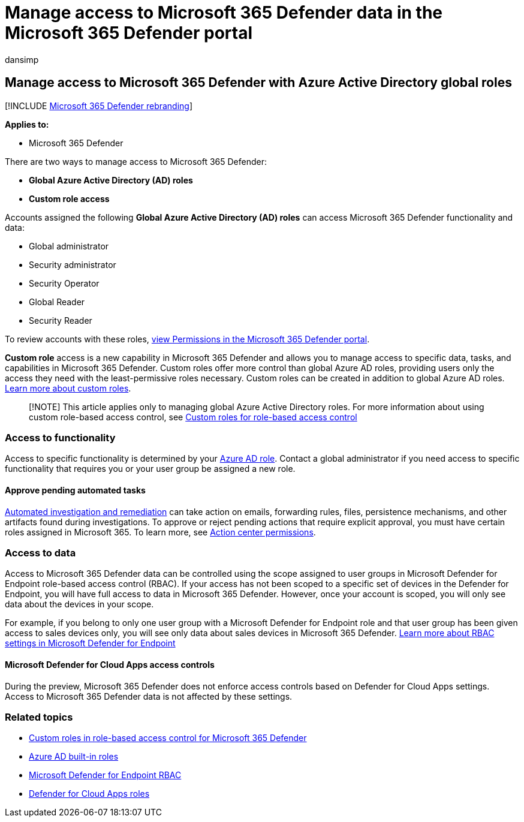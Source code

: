 = Manage access to Microsoft 365 Defender data in the Microsoft 365 Defender portal
:audience: ITPro
:author: dansimp
:description: Learn how to manage permissions to data in Microsoft 365 Defender
:f1.keywords: ["NOCSH"]
:keywords: access, permissions, Microsoft 365 Defender, M365, security, Defender for Cloud Apps, Microsoft Defender for Endpoint, scope, scoping, RBAC
:manager: dansimp
:ms.author: dansimp
:ms.collection: M365-security-compliance
:ms.localizationpriority: medium
:ms.mktglfcycl: deploy
:ms.pagetype: security
:ms.service: microsoft-365-security
:ms.sitesec: library
:ms.subservice: m365d
:ms.topic: conceptual
:search.appverid: ["MOE150", "MET150"]
:search.product: eADQiWindows 10XVcnh

== Manage access to Microsoft 365 Defender with Azure Active Directory global roles

[!INCLUDE xref:../includes/microsoft-defender.adoc[Microsoft 365 Defender rebranding]]

*Applies to:*

* Microsoft 365 Defender

There are two ways to manage access to Microsoft 365 Defender:

* *Global Azure Active Directory (AD) roles*
* *Custom role access*

Accounts assigned the following *Global Azure Active Directory (AD) roles* can access Microsoft 365 Defender functionality and data:

* Global administrator
* Security administrator
* Security Operator
* Global Reader
* Security Reader

To review accounts with these roles, https://security.microsoft.com/permissions[view Permissions in the Microsoft 365 Defender portal].

*Custom role* access is a new capability in Microsoft 365 Defender and allows you to manage access to specific data, tasks, and capabilities in Microsoft 365 Defender.
Custom roles offer more control than global Azure AD roles, providing users only the access they need with the least-permissive roles necessary.
Custom roles can be created in addition to global Azure AD roles.
xref:custom-roles.adoc[Learn more about custom roles].

____
[!NOTE] This article applies only to managing global Azure Active Directory roles.
For more information about using custom role-based access control, see xref:custom-roles.adoc[Custom roles for role-based access control]
____

=== Access to functionality

Access to specific functionality is determined by your link:/azure/active-directory/roles/permissions-reference[Azure AD role].
Contact a global administrator if you need access to specific functionality that requires you or your user group be assigned a new role.

==== Approve pending automated tasks

xref:m365d-autoir-actions.adoc[Automated investigation and remediation] can take action on emails, forwarding rules, files, persistence mechanisms, and other artifacts found during investigations.
To approve or reject pending actions that require explicit approval, you must have certain roles assigned in Microsoft 365.
To learn more, see link:m365d-action-center.md#required-permissions-for-action-center-tasks[Action center permissions].

=== Access to data

Access to Microsoft 365 Defender data can be controlled using the scope assigned to user groups in Microsoft Defender for Endpoint role-based access control (RBAC).
If your access has not been scoped to a specific set of devices in the Defender for Endpoint, you will have full access to data in Microsoft 365 Defender.
However, once your account is scoped, you will only see data about the devices in your scope.

For example, if you belong to only one user group with a Microsoft Defender for Endpoint role and that user group has been given access to sales devices only, you will see only data about sales devices in Microsoft 365 Defender.
link:/windows/security/threat-protection/microsoft-defender-atp/rbac[Learn more about RBAC settings in Microsoft Defender for Endpoint]

==== Microsoft Defender for Cloud Apps access controls

During the preview, Microsoft 365 Defender does not enforce access controls based on  Defender for Cloud Apps settings.
Access to Microsoft 365 Defender data is not affected by these settings.

=== Related topics

* xref:custom-roles.adoc[Custom roles in role-based access control for Microsoft 365 Defender]
* link:/azure/active-directory/roles/permissions-reference[Azure AD built-in roles]
* link:/windows/security/threat-protection/microsoft-defender-atp/rbac[Microsoft Defender for Endpoint RBAC]
* link:/cloud-app-security/manage-admins[Defender for Cloud Apps roles]
